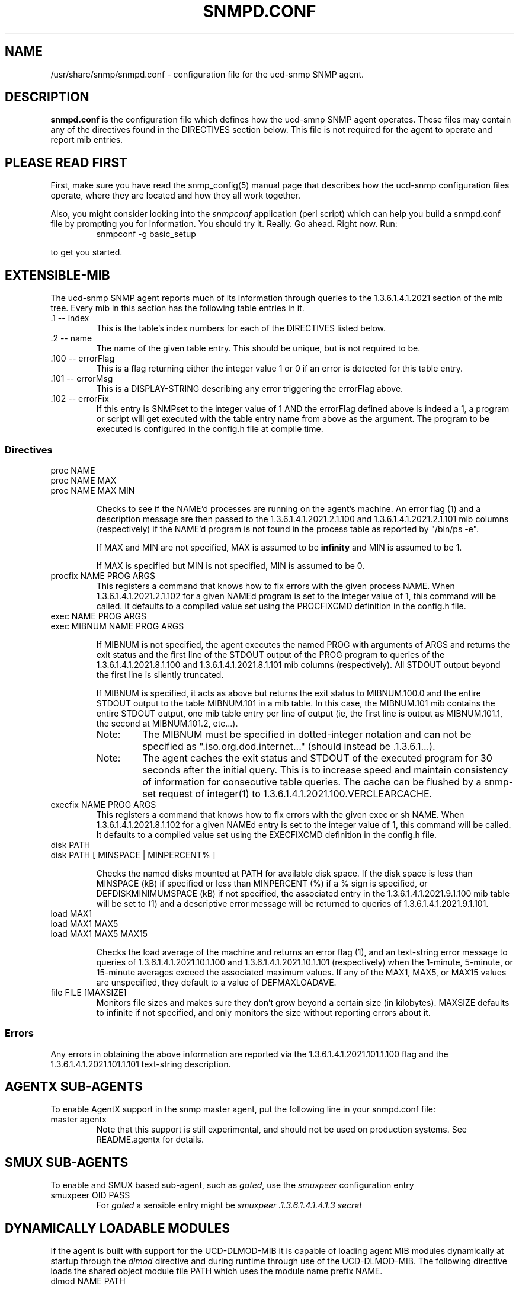 .TH SNMPD.CONF 5 "28 Aug 2001"
.ds )H U.C. Davis, ECE Dept.
.ds ]W V4.2.4
.UC 4
.SH NAME
/usr/share/snmp/snmpd.conf - configuration file for the ucd-snmp SNMP agent.
.SH DESCRIPTION
.B snmpd.conf
is the configuration file which defines how the ucd-smnp SNMP agent
operates.  These files may contain any of the directives found in the
DIRECTIVES section below.  This file is not required for the agent to
operate and report mib entries.
.SH PLEASE READ FIRST
First, make sure you have read the snmp_config(5) manual page that
describes how the ucd-snmp configuration files operate, where they
are located and how they all work together.
.PP
Also, you might consider looking into the
.I snmpconf
application (perl script) which can help you build a snmpd.conf file
by prompting you for information.  You should try it.  Really.  Go
ahead.  Right now.  Run:
.RS
.IP "snmpconf -g basic_setup"
.RE
.PP
to get you started.
.SH EXTENSIBLE-MIB
.PP
The ucd-snmp SNMP agent reports much of its information through
queries to the 1.3.6.1.4.1.2021 section of the mib tree.  Every mib in
this section has the following table entries in it.
.IP ".1 -- index"
This is the table's index numbers for each of the DIRECTIVES listed below.
.IP ".2 -- name"
The name of the given table entry.  This should be unique, but is not
required to be.
.IP ".100 -- errorFlag"
This is a flag returning either the integer value 1 or 0 if an error
is detected for this table entry.
.IP ".101 -- errorMsg"
This is a DISPLAY-STRING describing any error triggering the errorFlag above.
.IP ".102 -- errorFix"
If this entry is SNMPset to the integer value of 1 AND the errorFlag
defined above is indeed a 1, a program or script will get executed
with the table entry name from above as the argument.  The program to
be executed is configured in the config.h file at compile time.
.SS Directives
.IP "proc NAME"
.IP "proc NAME MAX"
.IP "proc NAME MAX MIN"
.IP
Checks to see if the NAME'd processes are running on the agent's
machine.  An error flag (1) and a description message are then passed
to the 1.3.6.1.4.1.2021.2.1.100 and
1.3.6.1.4.1.2021.2.1.101 mib columns (respectively) if the
NAME'd program is not found in the process table as reported by "/bin/ps -e".
.IP
If MAX and MIN are not specified, MAX is assumed to be 
.B infinity
and MIN is assumed to be 1.
.IP
If MAX is specified but MIN is not specified, MIN is assumed to be 0.
.IP "procfix NAME PROG ARGS"
This registers a command that knows how to fix errors with the given
process NAME.  When 1.3.6.1.4.1.2021.2.1.102 for a given
NAMEd program is set to the integer value of 1, this command will be
called.  It defaults to a compiled value set using the PROCFIXCMD
definition in the config.h file.
.IP "exec NAME PROG ARGS"
.IP "exec MIBNUM NAME PROG ARGS"
.IP
If MIBNUM is not specified, the agent executes the named PROG with
arguments of ARGS and returns the exit status and the first line of
the STDOUT output of the PROG program to queries of the
1.3.6.1.4.1.2021.8.1.100 and
1.3.6.1.4.1.2021.8.1.101 mib columns (respectively).  All
STDOUT output beyond the first line is silently truncated.
.IP
If MIBNUM is specified, it acts as above but returns the exit status
to MIBNUM.100.0 and the entire STDOUT output to the table
MIBNUM.101 in a mib table.  In this case, the MIBNUM.101 mib
contains the entire STDOUT output, one mib table entry per line of
output (ie, the first line is output as MIBNUM.101.1, the second
at MIBNUM.101.2, etc...).
.RS
.IP Note:
The MIBNUM must be specified in dotted-integer notation and can
not be specified as ".iso.org.dod.internet..." (should instead
be .1.3.6.1...).
.IP Note: 
The agent caches the exit status and STDOUT of the executed program
for 30 seconds after the initial query.  This is to increase speed and
maintain consistency of information for consecutive table queries.
The cache can be flushed by a snmp-set request of integer(1) to
1.3.6.1.4.1.2021.100.VERCLEARCACHE.
.RE
.IP "execfix NAME PROG ARGS"
This registers a command that knows how to fix errors with the given
exec or sh NAME.  When 1.3.6.1.4.1.2021.8.1.102 for a
given NAMEd entry is set to the integer value of 1, this command will
be called.  It defaults to a compiled value set using the EXECFIXCMD
definition in the config.h file.
.IP "disk PATH"
.IP "disk PATH [ MINSPACE | MINPERCENT% ]"
.IP
Checks the named disks mounted at PATH for available disk space.  If
the disk space is less than MINSPACE (kB) if specified or less than
MINPERCENT (%) if a % sign is specified, or DEFDISKMINIMUMSPACE (kB)
if not specified, the associated entry in the
1.3.6.1.4.1.2021.9.1.100 mib table will be set to (1) and
a descriptive error message will be returned to queries of
1.3.6.1.4.1.2021.9.1.101.
.IP "load MAX1"
.IP "load MAX1 MAX5"
.IP "load MAX1 MAX5 MAX15"
.IP
Checks the load average of the machine and returns an error flag (1),
and an text-string error message
to queries of 1.3.6.1.4.1.2021.10.1.100 and
1.3.6.1.4.1.2021.10.1.101 (respectively) when the
1-minute, 5-minute, or 15-minute averages exceed the associated
maximum values.  If any of the MAX1, MAX5, or MAX15 values are
unspecified, they default to a value of DEFMAXLOADAVE.
.IP "file FILE [MAXSIZE]"
Monitors file sizes and makes sure they don't grow beyond a certain
size (in kilobytes).  MAXSIZE defaults to infinite if not specified,
and only monitors the size without reporting errors about it.
.SS "Errors"
.PP
Any errors in obtaining the above information are reported via the
1.3.6.1.4.1.2021.101.1.100 flag and the
1.3.6.1.4.1.2021.101.1.101 text-string description.
.SH AGENTX SUB-AGENTS
To enable AgentX support in the snmp master agent, put the following
line in your snmpd.conf file:
.IP "master agentx"
Note that this support is still experimental, and should not be used
on production systems.  See README.agentx for details.
.SH SMUX SUB-AGENTS
To enable and SMUX based sub-agent, such as
.IR gated ,
use the
.I smuxpeer
configuration entry
.IP "smuxpeer OID PASS"
For 
.I gated
a sensible entry might be
.I smuxpeer .1.3.6.1.4.1.4.1.3 secret
.SH DYNAMICALLY LOADABLE MODULES
If the agent is built with support for the UCD-DLMOD-MIB it is capable
of loading agent MIB modules dynamically at startup through
the \fIdlmod\fR directive and during runtime through use of the UCD-DLMOD-MIB.
The following directive loads the shared object module file PATH which
uses the module name prefix NAME.
.IP "dlmod NAME PATH"
.IP
.SH ACCESS CONTROL
snmpd supports the View-Based Access Control Model (vacm)
as defined in RFC 2275.
To this end, it recognizes the following keywords in the configuration
file: \fIcom2sec\fR, \fIgroup\fR, \fIaccess\fR, and \fIview\fR as well 
as some easier-to-use wrapper directives: \fIrocommunity\fR,
\fIrwcommunity\fR, \fIrouser\fR, \fIrwuser\fR.
.IP "rocommunity COMMUNITY [SOURCE] [OID]"
.IP "rwcommunity COMMUNITY [SOURCE] [OID]"
These create read-only and read-write communities that can be used to
access the agent.  They are a quick method of using the following
\fIcom2sec\fR, \fIgroup\fR, \fIaccess\fR, and \fIview\fR directive lines.  They are
not as efficient either, as groups aren't created so the tables are
possibly larger.  In other words: don't use these if you have complex
situations to set up.
.IP
The format of the SOURCE is token is described in the \fIcom2sec\fR
directive section below.  The OID token restricts access for that
community to everything below that given OID.
.IP "rouser USER [noauth|auth|priv] [OID]"
.IP "rwuser USER [noauth|auth|priv] [OID]"
Creates a SNMPv3 USM user in the VACM access configuration tables.
Again, its more efficient (and powerful) to use the combined
\fIcom2sec\fR, \fIgroup\fR, \fIaccess\fR, and \fIview\fR directives instead.
.IP
The minimum level of authentication and privacy the user must use is
specified by the first token (which defaults to "auth").  The OID
parameter restricts access for that user to everything below the given 
OID.
.IP "com2sec NAME SOURCE COMMUNITY"
This directive specifies the mapping from a source/community pair to
a security name. SOURCE can be a hostname, a subnet, or the word
\fI"default"\fR.
A subnet can be specified as IP/MASK or IP/BITS.
The first source/community combination that matches the incoming packet
is selected.
.IP "group NAME MODEL SECURITY"
This directive defines the mapping from securitymodel/securityname to group.
MODEL is one of \fIv1\fR, \fIv2c\fR, or \fIusm\fR.
.IP "access NAME CONTEXT MODEL LEVEL PREFX READ WRITE NOTIFY"
The access directive maps from group/security model/security level to
a view. 
MODEL is one of \fIany\fR, \fIv1\fR, \fIv2c\fR, or \fIusm\fR.
LEVEL is one of \fInoauth\fR, \fIauth\fR, or \fIpriv\fR.
PREFX specifies how CONTEXT should be matched against the context of
the incoming pdu, either \fIexact\fR or \fIprefix\fR.
READ, WRITE and NOTIFY specifies the view to be used for the corresponding 
access.
For v1 or v2c access, LEVEL will be noauth, and CONTEXT will be empty.
.IP "view NAME TYPE SUBTREE [MASK]"
The defines the named view. TYPE is either \fIincluded\fR or \fIexcluded\fR.
MASK is a list of hex octets, separated by '.' or ':'.  The MASK
defaults to "ff" if not specified.
.IP
The reason for the mask is, that it allows you to control access to
one row in a table, in a relatively simple way. As an example, as an ISP
you might consider giving each customer access to his or her own interface:
.IP
.nf
view cust1 included interfaces.ifTable.ifEntry.ifIndex.1 ff.a0
view cust2 included interfaces.ifTable.ifEntry.ifIndex.2 ff.a0
.IP
(interfaces.ifTable.ifEntry.ifIndex.1 == .1.3.6.1.2.1.2.2.1.1.1,
ff.a0 == 11111111.10100000. which nicely covers up and including
the row index, but lets the user vary the field of the row)
.IP "VACM Examples:"
.nf
#       sec.name  source          community
com2sec local     localhost       private
com2sec mynet     10.10.10.0/24   public
com2sec public    default         public

#             sec.model  sec.name
group mygroup v1         mynet
group mygroup v2c        mynet
group mygroup usm        mynet
group local   v1         local
group local   v2c        local
group local   usm        local
group public  v1         public
group public  v2c        public
group public  usm        public

#           incl/excl subtree                          mask
view all    included  .1                               80
view system included  system                           fe
view mib2   included  .iso.org.dod.internet.mgmt.mib-2 fc

#              context sec.model sec.level prefix read   write notify
access mygroup ""      any       noauth    exact  mib2   none  none
access public  ""      any       noauth    exact  system none  none
access local   ""      any       noauth    exact  all    all   all
.IP "Default VACM model"
The default configuration of the agent, as shipped, is functionally
equivalent to the following entries:
.nf
com2sec	public	default	public
group	public	v1	public
group	public	v2c	public
group	public	usm	public
view 	all	included	.1
access	public	""	any	noauth	exact	all	none	none
.SH SNMPv3 CONFIGURATION
.PP
.IP "engineID STRING"
The snmpd agent needs to be configured with an engineID to be able to
respond to SNMPv3 messages.  With this configuration file line, the
engineID will be configured from STRING.  The default value of the
engineID is configured with the first IP address found for the
hostname of the machine.
.IP "createUser username (MD5|SHA) authpassphrase [DES] [privpassphrase]"
This directive should be placed into the
"/var/ucd-snmp"/snmpd.conf file instead of the other normal
locations.  The reason is that the information is read from the file
and then the line is removed (eliminating the storage of the master
password for that user) and replaced with the key that is derived from 
it.  This key is a localized key, so that if it is stolen it can not
be used to access other agents.  If the password is stolen, however,
it can be.
.IP
MD5 and SHA are the authentication types to use, but you must have
built the package with openssl installed in order to use SHA.  The
only privacy protocol currently supported is DES.  If the privacy
passphrase is not specified, it is assumed to be the same as the
authentication passphrase.  Note that the users created will be
useless unless they are also added to the VACM access control tables
described above.
.IP
Warning: the minimum pass phrase length is 8 characters.
.IP
SNMPv3 users can be created at runtime using the
.I snmpusm
command.
.IP
.SH SETTING SYSTEM INFORMATION
.IP "syslocation STRING"
.IP "syscontact STRING"
.IP "sysname STRING"
Sets the system location, system contact or system name for the agent.
This information is reported in the 'system' group the mibII tree.
Ordinarily these objects (sysLocation.0, sysContact.0 and sysName.0)
are read-write.  However, specifying the value for one of these
objects by giving the appropriate token makes the corresponding object
read-only, and attempts to set the value of the object will result in
a notWritable error response.
.IP "sysservices NUMBER"
Sets the value of the system.sysServices.0 object.
For a host, a good value is 72.
.IP "agentaddress [(udp|tcp):]port[@address][,...]"
Makes the agent list on the specified list of sockets instead of the
default port, which is port 161.  Multiple ports can be separated by
commas.  Transports can be specified by prepending the port number
with the transport name ("udp" or "tcp") followed by a colon.
Finally, to bind to a particular interface, you can specify the
address you want it to bind with.
For example, specifying
.I "agentaddress 161,tcp:161,9161@localhost"
will make the agent listen on: udp port 161 for any address, tcp port
161 for any address, and udp port 9161 on only the interface
associated with the localhost address.  Note that the 
.I "-T"
flag changes the default transport mapping to use (in the
above example, the default transport mapping is 
.I udp.
.IP "agentgroup groupid"
Change to this gid after opening port. The groupid may refer to a group
by name or a number if the group number starts with '#'. For example,
specifying
.I agentgroup snmp
will cause the agent to run as the snmp group or
.I agentgroup #10
will cause the agent to run as the group with groupid 10.
.IP "agentuser uid"
Change to this uid after opening port. The userid may refer to a user
by name or a number if the user number starts with '#'. For example,
specifying
.I agentuser snmp
will cause the agent to run as the snmp user or
.I agentuser #10
will cause the agent to run as the user with userid 10.
.IP "interface NAME TYPE SPEED"
For interfaces where the agent fails to guess correctly on the type and
speed, this directive can supply additional information.
TYPE is a type value as given in the IANAifType-MIB.
.IP "ignoredisk STRING"
When scanning for available disk devices the agent might block in trying
to open all possible disk devices. This might lead to a timeout when
walking the device tree. Sometimes the next walk will run without timeout,
sometimes it will timeout every time you try it.
.IP
If you experience such behaviour you might add this directive and give all
device names not to be checked (i.e. opened). You might have more than one
such directive in your configuration file stating all devices not to be
opened. You might also specify those devices using wildcards similar to
the syntax you can use in a bourne shell (see examples below).
.IP
.B Note:
For a list of devices scanned for every system please consult the sources
(host/hr_disk.c) and check for the Add_HR_Disk_entry() calls relevant for
your type of OS.
.IP
Examples:
.IP
ignoredisk /dev/rdsk/c0t2d0
.IP
This directive prevents the device /dev/rdsk/c0t2d0 from being scanned.
.IP
ignoredisk /dev/rdsk/c0t[!6]d0
.IP
This directive prevents all devices /dev/rdsk/c0tXd0 except .../c0t6d0
from being scanned. For most systems similar is the following directive:
.IP
ignoredisk /dev/rdsk/c0t[0-57-9a-f]d0
.IP
ignoredisk /dev/rdsk/c1*
.IP
This directive prevents all devices whose device names start with /dev/rdsk/c1
from being scanned.
.IP
ignoredisk /dev/rdsk/c?t0d0
.IP
This directive prevents all devices /dev/rdsk/cXt0d0 ('X' might be any char)
from being scanned.
.IP
You might use more than one such wildcard expression in any such directive.
.IP "authtrapenable NUMBER"
Setting authtrapenable to 1 enables generation of authentication failure
traps.  The default value is disabled(2).  Ordinarily the corresponding
object (snmpEnableAuthenTraps.0) is read-write, but setting its value
via this token makes the object read-only, and attempts to set the
value of the object will result in a notWritable error response.
.IP "trapcommunity STRING"
This defines the default community string to be used when sending traps.
Note that this command must be used prior to any of the following three
commands that are intended use this community string.
.IP "trapsink HOST [COMMUNITY [PORT]]"
.IP "trap2sink HOST [COMMUNITY [PORT]]"
.IP "informsink HOST [COMMUNITY [PORT]]"
These commands define
the hosts to receive traps (and/or inform notifications). The
daemon sends a Cold Start trap when it starts up. If enabled, it also sends
traps on authentication failures.  Multiple \fItrapsink\fR, \fItrap2sink\fR
and \fIinformsink\fR lines may be specified to specify multiple destinations.
Use \fItrap2sink\fR to send SNMPv2 traps and \fIinformsink\fR to send
inform notifications.
If COMMUNITY is not specified, the string from a preceding \fItrapcommunity\fR
directive will be used. If PORT is not specified, the well known SNMP trap
port (162) will be used.
.IP "trapsess [SNMPCMD_ARGS] HOST [COMMUNITY]"
This is a more generic trap configuration token that allows any type
of trap destination to be specified with any version of SNMP.  See the 
.I snmpcmd(1)
manual page for further details on the arguments that can be passed as
.I "SNMPCMD ARGS".
In addition to the arguments listed there, the special argument
\fI-Ci\fR specifies that you want inform notifications to be used
instead of unacknowledged traps (this requires that you also specify a 
version number of v2c or v3 as well).
.SH "PROXY SUPPORT"
.IP "proxy [SNMPCMD ARGS] HOST OID [REMOTEOID]"
.B Warning:
This functionality is at beta level support.
.IP
This token specifies that any incoming requests under OID should be
proxied on to HOST instead.  Optionally, relocate the local OID tree
to the new location at the REMOTEOID.  To authenticate to HOST you
should use the appropriate set of
.I "SNMPCMD ARGS."
See the snmpcmd man page for details.
.IP
Examples:
.IP
proxy -v 1 -c public remotehost .1.3.6.1.4.1.2021
.IP
proxy -v 3 -l noAuthNoPriv -u user remotehost .1.3.6.1.3.10 .1.3.6.1.2.1.1
.SH "PASS-THROUGH CONTROL"
.IP "pass MIBOID EXEC"
Passes entire control of MIBOID to the EXEC program.  The EXEC program
is called in one of the following three ways:
.RS
.IP "EXEC -g MIBOID"
.IP "EXEC -n MIBOID"
.IP
These call lines match to SNMP get and getnext requests.  It is
expected that the EXEC program will take the arguments passed to it
and return the appropriate response through it's stdout.  
.IP
The first line of stdout should be the mib OID of the returning value.
The second line should be the TYPE of value returned, where TYPE is
one of the text strings:
.B string, integer, unsigned, objectid, timeticks, ipaddress, counter, 
or
.B gauge.
The third line of stdout should be the VALUE corresponding with the
returned TYPE.
.IP
For instance, if a script was to return the value integer value "42"
when a request for .1.3.6.1.4.100 was requested, the script should
return the following 3 lines:
.br
.RS
  .1.3.6.1.4.100
.br
  integer
.br
  42
.RE
.IP
To indicate that the script is unable to comply with the request due
to an end-of-mib condition or an invalid request, simple exit and
return no output to stdout at all.  A snmp error will be generated
corresponding to the SNMP NO-SUCH-NAME response.
.IP "EXEC -s MIBOID TYPE VALUE"
.IP 
For SNMP set requests, the above call method is used.  The TYPE passed
to the EXEC program is one of the text strings:
.B integer, counter, gauge, timeticks, ipaddress, objid,
or 
.B string,
indicating the type of value passed in the next argument.
.IP
Return nothing to stdout, and the set will assumed to have been
successful.  Otherwise, return one of the following error strings to
signal an error:
.B not-writable, 
or 
.B wrong-type
and the appropriate error response will be generated instead.
.RS
.IP Note:
By default, the only community allowed to write (ie snmpset) to your
script will be the "private" community,or community #2 if defined
differently by the "community" token discussed above.  Which
communities are allowed write access are controlled by the RWRITE
definition in the snmplib/snmp_impl.h source file.
.RE
.RE
.IP
Example (in snmpd.conf):
.IP
pass .1.3.6.1.4.1.2021.255 /path/to/local/passtest
.RE
.IP "pass_persist MIBOID EXEC"
Passes entire control of MIBOID to the EXEC program.  
Similar to pass, but the EXEC program continues to run after the initial
request is answered.
.IP
Upon initialization, EXEC is passed the string "PING\\n" in stdin,
and it should respond by printing "PONG\\n" to stdout.
.IP
For get and getnext requests, EXEC program is passed two lines,
the command (get or getnext) and the mib OID.  It should return
three lines, the mib OID, the TYPE of value returned,
the VALUE corresponding with the returned TYPE.
.IP
For example, if the value for .1.3.6.1.4.100 was requested, the following
2 lines would be passed in to stdin:
.br
.RS
  get
.br
  .1.3.6.1.4.100  
.RE
.IP
To return the value, say, 42, the script would write to stdout:
.br
.RS
  .1.3.6.1.4.100
.br
  integer
.br
  42
.RE
.IP
To indicate that the script is unable to comply with the request due
to an end-of-mib condition or an invalid request, print "NONE\\n" to
stdout.
.IP
Example (in snmpd.conf):
.IP
pass_persist .1.3.6.1.4.1.2021.255 /path/to/local/pass_persisttest
.RE
.SH "EXAMPLE"
See the EXAMPLE.CONF file in the top level source directory for a more
detailed example of how the above information is used in real
examples.
.SH "RE-READING snmpd.conf and snmpd.local.conf"
The ucd-snmp agent can be forced to re-read its configuration files.
It can be told to do so by one of two ways:
.IP 1.
An snmpset of integer(1) to UCD-SNMP-MIB::versionUpdateConfig.0
(.1.3.6.1.4.1.2021.100.11.0)
.IP 2.
A "kill -HUP" signal sent to the snmpd agent process.
.SH "FILES"
/usr/share/snmp/snmpd.conf
.SH "SEE ALSO"
snmpconf(1), snmp.conf(5), snmp_config(5), snmpd(1), EXAMPLE.conf, read_config(3).
.\" Local Variables:
.\"  mode: nroff
.\" End:
